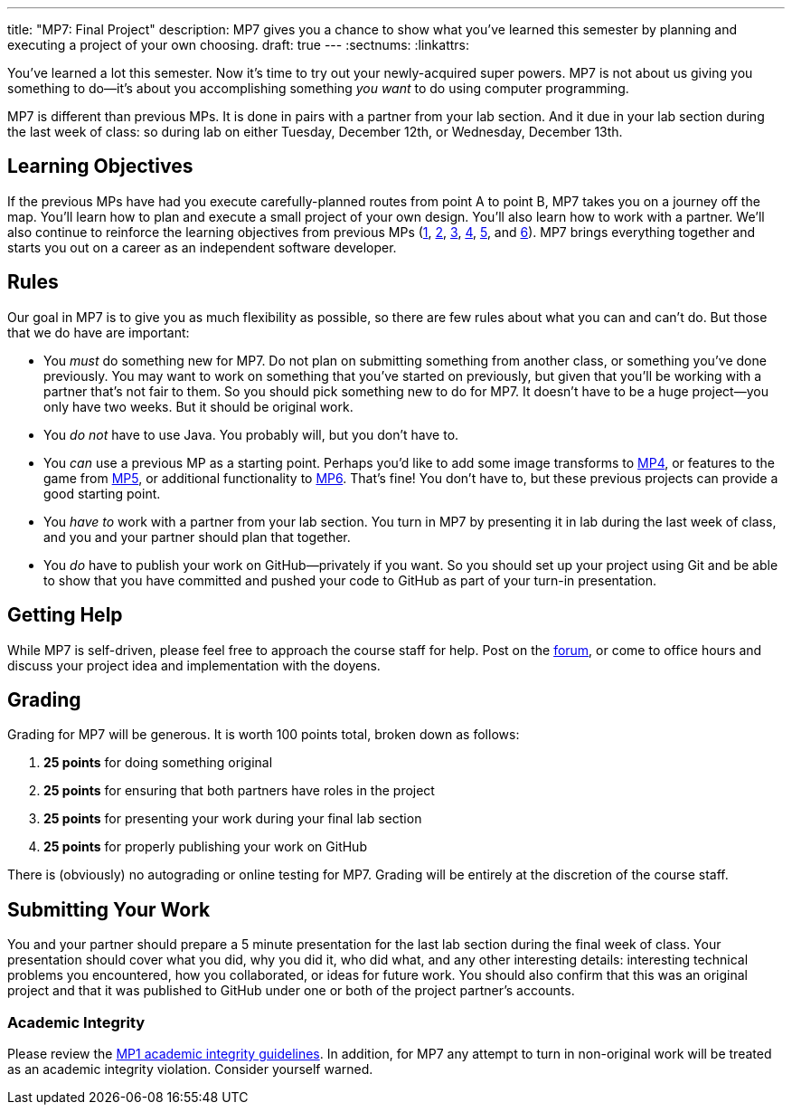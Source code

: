 ---
title: "MP7: Final Project"
description:
  MP7 gives you a chance to show what you've learned this semester by planning
  and executing a project of your own choosing.
draft: true
---
:sectnums:
:linkattrs:

:forum: pass:normal[https://cs125-forum.cs.illinois.edu[forum,role='noexternal']]

[.lead]
//
You've learned a lot this semester.
//
Now it's time to try out your newly-acquired super powers.
//
MP7 is not about us giving you something to do&mdash;it's about you
accomplishing something _you want_ to do using computer programming.

MP7 is different than previous MPs.
//
It is done in pairs with a partner from your lab section.
//
And it due in your lab section during the last week of class: so during lab on
either Tuesday, December 12th, or Wednesday, December 13th.

[[objectives]]
== Learning Objectives

If the previous MPs have had you execute carefully-planned routes from point A
to point B, MP7 takes you on a journey off the map.
//
You'll learn how to plan and execute a small project of your own design.
//
You'll also learn how to work with a partner.
//
We'll also continue to reinforce the learning objectives from previous MPs
(link:/MP/1/[1], link:/MP/2/[2], link:/MP/3/[3], link:/MP/4/[4], link:/MP/5/[5],
and link:/MP/6/[6]).
//
MP7 brings everything together and starts you out on a career as an independent
software developer.

[[rules]]
== Rules

Our goal in MP7 is to give you as much flexibility as possible, so there are few
rules about what you can and can't do.
//
But those that we do have are important:

* You _must_ do something new for MP7.
//
Do not plan on submitting something from another class, or something you've done
previously.
//
You may want to work on something that you've started on previously, but given
that you'll be working with a partner that's not fair to them.
//
So you should pick something new to do for MP7.
//
It doesn't have to be a huge project&mdash;you only have two weeks.
//
But it should be original work.
//
* You _do not_ have to use Java.
//
You probably will, but you don't have to.
//
* You _can_ use a previous MP as a starting point.
//
Perhaps you'd like to add some image transforms to link:/MP/4/[MP4], or features
to the game from link:/MP/5/[MP5], or additional functionality to
link:/MP/6/[MP6].
//
That's fine!
//
You don't have to, but these previous projects can provide a good starting
point.
//
* You _have to_ work with a partner from your lab section.
//
You turn in MP7 by presenting it in lab during the last week of class, and you
and your partner should plan that together.
//
* You _do_ have to publish your work on GitHub&mdash;privately if you want.
//
So you should set up your project using Git and be able to show that you have
committed and pushed your code to GitHub as part of your turn-in presentation.

[[help]]
== Getting Help

While MP7 is self-driven, please feel free to approach the course staff for
help.
//
Post on the {forum}, or come to office hours and discuss your project idea and
implementation with the doyens.

[[grading]]
== Grading

Grading for MP7 will be generous.
//
It is worth 100 points total, broken down as follows:

. *25 points* for doing something original
//
. *25 points* for ensuring that both partners have roles in the project
//
. *25 points* for presenting your work during your final lab section
//
. *25 points* for properly publishing your work on GitHub

There is (obviously) no autograding or online testing for MP7.
//
Grading will be entirely at the discretion of the course staff.

[[submitting]]
== Submitting Your Work

You and your partner should prepare a 5 minute presentation for the last lab
section during the final week of class.
//
Your presentation should cover what you did, why you did it, who did what, and
any other interesting details: interesting technical problems you encountered,
how you collaborated, or ideas for future work.
//
You should also confirm that this was an original project and that it was
published to GitHub under one or both of the project partner's accounts.

[[cheating]]
=== Academic Integrity

Please review the link:/MP/1/[MP1 academic integrity guidelines].
//
In addition, for MP7 any attempt to turn in non-original work will be treated as
an academic integrity violation.
//
Consider yourself warned.
